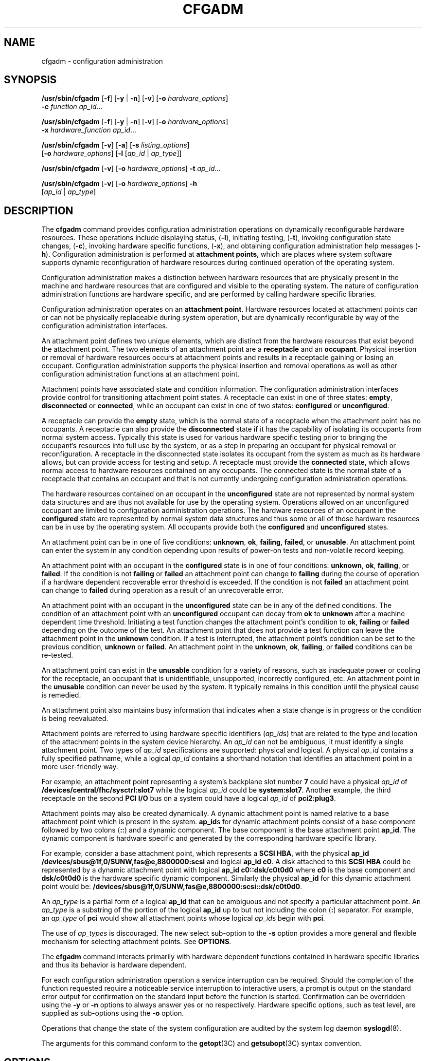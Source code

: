 '\" te
.\"  Copyright (c) 2004, Sun Microsystems, Inc. All Rights Reserved
.\" The contents of this file are subject to the terms of the Common Development and Distribution License (the "License").  You may not use this file except in compliance with the License.
.\" You can obtain a copy of the license at usr/src/OPENSOLARIS.LICENSE or http://www.opensolaris.org/os/licensing.  See the License for the specific language governing permissions and limitations under the License.
.\" When distributing Covered Code, include this CDDL HEADER in each file and include the License file at usr/src/OPENSOLARIS.LICENSE.  If applicable, add the following below this CDDL HEADER, with the fields enclosed by brackets "[]" replaced with your own identifying information: Portions Copyright [yyyy] [name of copyright owner]
.TH CFGADM 8 "August 2, 2023"
.SH NAME
cfgadm \- configuration administration
.SH SYNOPSIS
.nf
\fB/usr/sbin/cfgadm\fR [\fB-f\fR] [\fB-y\fR | \fB-n\fR] [\fB-v\fR] [\fB-o\fR \fIhardware_options\fR]
     \fB-c\fR \fIfunction\fR \fIap_id\fR...
.fi

.LP
.nf
\fB/usr/sbin/cfgadm\fR [\fB-f\fR] [\fB-y\fR | \fB-n\fR] [\fB-v\fR] [\fB-o\fR \fIhardware_options\fR]
     \fB-x\fR \fIhardware_function\fR \fIap_id\fR...
.fi

.LP
.nf
\fB/usr/sbin/cfgadm\fR [\fB-v\fR] [\fB-a\fR] [\fB-s\fR \fIlisting_options\fR]
     [\fB-o\fR \fIhardware_options\fR] [\fB-l\fR [\fIap_id\fR | \fIap_type\fR]]
.fi

.LP
.nf
\fB/usr/sbin/cfgadm\fR [\fB-v\fR] [\fB-o\fR \fIhardware_options\fR] \fB-t\fR \fIap_id\fR...
.fi

.LP
.nf
\fB/usr/sbin/cfgadm\fR [\fB-v\fR] [\fB-o\fR \fIhardware_options\fR] \fB-h\fR
     [\fIap_id\fR | \fIap_type\fR]
.fi

.SH DESCRIPTION
The \fBcfgadm\fR command provides configuration administration operations on
dynamically reconfigurable hardware resources. These operations include
displaying status, (\fB-l\fR), initiating testing, (\fB-t\fR), invoking
configuration state changes, (\fB-c\fR), invoking hardware specific functions,
(\fB-x\fR), and obtaining configuration administration help messages
(\fB-h\fR). Configuration administration is performed at \fBattachment
points\fR, which are places where system software supports dynamic
reconfiguration of hardware resources during continued operation of the
operating system.
.sp
.LP
Configuration administration makes a distinction between hardware resources
that are physically present in the machine and hardware resources that are
configured and visible to the operating system.
The nature of configuration administration
functions are hardware specific, and are performed by calling hardware specific
libraries.
.sp
.LP
Configuration administration operates on an \fBattachment point\fR. Hardware
resources located at attachment points can or can not be physically replaceable
during system operation, but are dynamically reconfigurable by way of the
configuration administration interfaces.
.sp
.LP
An attachment point defines two unique elements, which are distinct from the
hardware resources that exist beyond the attachment point. The two elements of
an attachment point are a \fBreceptacle\fR and an \fBoccupant\fR. Physical
insertion or removal of hardware resources occurs at attachment points and
results in a receptacle gaining or losing an occupant. Configuration
administration supports the physical insertion and removal operations as well
as other configuration administration functions at an attachment point.
.sp
.LP
Attachment points have associated state and condition information. The
configuration administration interfaces provide control for transitioning
attachment point states. A receptacle can exist in one of three states:
\fBempty\fR, \fBdisconnected\fR or \fBconnected\fR, while an occupant can exist
in one of two states: \fBconfigured\fR or \fBunconfigured\fR.
.sp
.LP
A receptacle can provide the \fBempty\fR state, which is the normal state of a
receptacle when the attachment point has no occupants. A receptacle can also
provide the \fBdisconnected\fR state if it has the capability of isolating its
occupants from normal system access. Typically this state is used for various
hardware specific testing prior to bringing the occupant's resources into full
use by the system, or as a step in preparing an occupant for physical removal
or reconfiguration. A receptacle in the disconnected state isolates its
occupant from the system as much as its hardware allows, but can provide access
for testing and setup. A receptacle must provide the \fBconnected\fR state,
which allows normal access to hardware resources contained on any occupants.
The connected state is the normal state of a receptacle that contains an
occupant and that is not currently undergoing configuration administration
operations.
.sp
.LP
The hardware resources contained on an occupant in the \fBunconfigured\fR state
are not represented by normal system data structures and are thus not
available for use by the operating system.
Operations allowed on an unconfigured occupant
are limited to configuration administration operations. The hardware resources
of an occupant in the \fBconfigured\fR state are represented by normal system
data structures and thus some or all of those hardware resources can be in use
by the operating system. All occupants provide both the \fBconfigured\fR and
\fBunconfigured\fR states.
.sp
.LP
An attachment point can be in one of five conditions: \fBunknown\fR, \fBok\fR,
\fBfailing\fR, \fBfailed\fR, or \fBunusable\fR. An attachment point can enter
the system in any condition depending upon results of power-on tests and
non-volatile record keeping.
.sp
.LP
An attachment point with an occupant in the \fBconfigured\fR state is in one of
four conditions: \fBunknown\fR, \fBok\fR, \fBfailing\fR, or \fBfailed\fR. If
the condition is not \fBfailing\fR or \fBfailed\fR an attachment point can
change to \fBfailing\fR during the course of operation if a hardware dependent
recoverable error threshold is exceeded. If the condition is not \fBfailed\fR
an attachment point can change to \fBfailed\fR during operation as a result of
an unrecoverable error.
.sp
.LP
An attachment point with an occupant in the \fBunconfigured\fR state can be in
any of the defined conditions. The condition of an attachment point with an
\fBunconfigured\fR occupant can decay from \fBok\fR to \fBunknown\fR after a
machine dependent time threshold. Initiating a test function changes the
attachment point's condition to \fBok\fR, \fBfailing\fR or \fBfailed\fR
depending on the outcome of the test. An attachment point that does not provide
a test function can leave the attachment point in the \fBunknown\fR condition.
If a test is interrupted, the attachment point's condition can be set to the
previous condition, \fBunknown\fR or \fBfailed\fR. An attachment point in the
\fBunknown\fR, \fBok\fR, \fBfailing\fR, or \fBfailed\fR conditions can be
re-tested.
.sp
.LP
An attachment point can exist in the \fBunusable\fR condition for a variety of
reasons, such as inadequate power or cooling for the receptacle, an occupant
that is unidentifiable, unsupported, incorrectly configured, etc. An attachment
point in the \fBunusable\fR condition can never be used by the system. It
typically remains in this condition until the physical cause is remedied.
.sp
.LP
An attachment point also maintains busy information that indicates when a state
change is in progress or the condition is being reevaluated.
.sp
.LP
Attachment points are referred to using hardware specific identifiers
(\fIap_id\fRs) that are related to the type and location of the attachment
points in the system device hierarchy. An \fIap_id\fR can not be ambiguous, it
must identify a single attachment point. Two types of \fIap_id\fR
specifications are supported: physical and logical. A physical \fIap_id\fR
contains a fully specified pathname, while a logical \fIap_id\fR contains a
shorthand notation that identifies an attachment point in a more user-friendly
way.
.sp
.LP
For example, an attachment point representing a system's backplane slot number
\fB7\fR could have a physical \fIap_id\fR of
\fB/devices/central/fhc/sysctrl:slot7\fR while the logical \fIap_id\fR could be
\fBsystem:slot7\fR. Another example, the third receptacle on the second \fBPCI
I/O\fR bus on a system could have a logical \fIap_id\fR of \fBpci2:plug3\fR.
.sp
.LP
Attachment points may also be created dynamically. A dynamic attachment point
is named relative to a base attachment point which is present in the system.
\fBap_id\fRs for dynamic attachment points consist of a base component followed
by two colons (\fB::\fR) and a dynamic component. The base component is the
base attachment point \fBap_id\fR. The dynamic component is hardware specific
and generated by the corresponding hardware specific library.
.sp
.LP
For example, consider a base attachment point, which represents a \fBSCSI
HBA\fR, with the physical \fBap_id\fR
\fB/devices/sbus@1f,0/SUNW,fas@e,8800000:scsi\fR and logical \fBap_id c0\fR. A
disk attached to this \fBSCSI HBA\fR could be represented by a dynamic
attachment point with logical \fBap_id\fR \fBc0::dsk/c0t0d0\fR where \fBc0\fR
is the base component and \fBdsk/c0t0d0\fR is the hardware specific dynamic
component. Similarly the physical \fBap_id\fR for this dynamic attachment point
would be: \fB/devices/sbus@1f,0/SUNW,fas@e,8800000:scsi::dsk/c0t0d0\fR.
.sp
.LP
An \fIap_type\fR is a partial form of a logical \fBap_id\fR that can be
ambiguous and not specify a particular attachment point. An \fIap_type\fR is a
substring of the portion of the logical \fBap_id\fR up to but not including the
colon (\fB:\fR) separator. For example, an \fIap_type\fR of \fBpci\fR would
show all attachment points whose logical \fIap_id\fRs begin with \fBpci\fR.
.sp
.LP
The use of \fIap_types\fR is discouraged. The new select sub-option to the
\fB-s\fR option provides a more general and flexible mechanism for selecting
attachment points. See \fBOPTIONS\fR.
.sp
.LP
The \fBcfgadm\fR command interacts primarily with hardware dependent functions
contained in hardware specific libraries and thus its behavior is hardware
dependent.
.sp
.LP
For each configuration administration operation a service interruption can be
required. Should the completion of the function requested require a noticeable
service interruption to interactive users, a prompt is output on the standard
error output for confirmation on the standard input before the function is
started. Confirmation can be overridden using the \fB-y\fR or \fB-n\fR options
to always answer yes or no respectively. Hardware specific options, such as
test level, are supplied as sub-options using the \fB-o\fR option.
.sp
.LP
Operations that change the state of the system configuration are audited by the
system log daemon \fBsyslogd\fR(8).
.sp
.LP
The arguments for this command conform to the \fBgetopt\fR(3C) and
\fBgetsubopt\fR(3C) syntax convention.
.SH OPTIONS
The following options are supported:
.sp
.ne 2
.na
\fB\fB-a\fR\fR
.ad
.sp .6
.RS 4n
Specifies that the \fB-l\fR option must also list dynamic attachment points.
.RE

.sp
.ne 2
.na
\fB\fB-c\fR\fIfunction\fR\fR
.ad
.sp .6
.RS 4n
Performs the state change \fIfunction\fR on the attachment point specified by
\fIap_id.\fR
.sp
Specify \fIfunction\fR as \fBinsert\fR, \fBremove\fR, \fBdisconnect\fR,
\fBconnect\fR, \fBconfigure\fR or \fBunconfigure\fR. These functions cause
state transitions at the attachment point by calling hardware specific library
routines and are defined in the following list.
.sp
.ne 2
.na
\fB\fBinsert\fR\fR
.ad
.RS 15n
Performs operations that allows the user to manually insert an occupant or to
activate a hardware supplied mechanism that performs the physical insertion.
\fBinsert\fR can have hardware specific side effects that temporarily suspend
activity in portions of the system. In such cases the hardware specific library
generates appropriate warning messages and informs the user of any special
considerations or procedures unique to that hardware. Various hardware specific
errors can cause this function to fail and set the receptacle condition to
\fBunusable\fR.
.RE

.sp
.ne 2
.na
\fB\fBremove\fR\fR
.ad
.RS 15n
Performs operations that allow the user to manually remove an occupant or to
activate a hardware supplied mechanism to perform the physical removal.
\fBremove\fR can have hardware specific side effects that temporarily suspend
activity in portions of the system. In such cases the hardware specific library
generates appropriate warning messages and informs the user of any special
considerations or procedures unique to that hardware. Various hardware specific
errors can cause this function to fail and set the receptacle condition to
unusable.
.RE

.sp
.ne 2
.na
\fB\fBdisconnect\fR\fR
.ad
.RS 15n
Performs hardware specific operations to put a receptacle in the disconnected
state, which can prevent an occupant from operating in a normal fashion through
the receptacle.
.RE

.sp
.ne 2
.na
\fB\fBconnect\fR\fR
.ad
.RS 15n
Performs hardware specific operations to put the receptacle in the
\fBconnected\fR state, which allows an occupant to operate in a normal fashion
through the receptacle.
.RE

.sp
.ne 2
.na
\fB\fBconfigure\fR\fR
.ad
.RS 15n
Performs hardware specific operations that allow an occupant's hardware
resources to be usable. Occupants that are configured are part of
the system configuration and are available for manipulation by device
manipulation maintenance commands (eg: \fBpsradm\fR(8), \fBmount\fR(8),
\fBifconfig\fR(8)).
.RE

.sp
.ne 2
.na
\fB\fBunconfigure\fR\fR
.ad
.RS 15n
Performs hardware specific operations that logically remove an occupant's
hardware resources from the system. The occupant must currently be configured
and its hardware resources must not be in use by the operating system.
.RE

State transition functions can fail due to the condition of the attachment
point or other hardware dependent considerations. All state change
\fIfunction\fRs in the direction of adding resources, \fB(insert,\fR
\fBconnect\fR and \fBconfigure)\fR are passed onto the hardware specific
library when the attachment point is in the \fBok\fR or \fBunknown\fR
condition. All other conditions require the use of the force option to allow
these \fIfunction\fRs to be passed on to the hardware specific library.
Attachment point condition does not prevent a hardware specific library being
called for related to the removal (\fBremove,\fR \fBdisconnect\fR and
\fBunconfigure\fR), of hardware resources from the system. Hardware specific
libraries can reject state change \fIfunction\fRs if the attachment point is in
the \fBunknown\fR condition.
.sp
The condition of an attachment point is not necessarily changed by the state
change functions, however errors during state change operations can change the
attachment point condition. An attempt to override a condition and force a
state change that would otherwise fail can be made by specifying the force
option (\fB-f\fR). Hardware specific safety and integrity checks can prevent
the force option from having any effect.
.RE

.sp
.ne 2
.na
\fB\fB-f\fR\fR
.ad
.sp .6
.RS 4n
Forces the specified action to occur. Typically, this is a hardware dependent
override of a safety feature. Forcing a state change operation can allow use of
the hardware resources of occupant that is not in the \fBok\fR or \fBunknown\fR
conditions, at the discretion of any hardware dependent safety checks.
.RE

.sp
.ne 2
.na
\fB\fB\fR\fB-h\fR [\fIap_id\fR | \fIap_type\fR \|.\|.\|. ]\fR
.ad
.sp .6
.RS 4n
Prints out the help message text. If \fIap_id\fR or \fIap_type\fR is specified,
the help routine of the hardware specific library for the attachment point
indicated by the argument is called.
.RE

.sp
.ne 2
.na
\fB\fB\fR\fB-l\fR [\fIap_id\fR | \fIap_type\fR \|.\|.\|. ]\fR
.ad
.sp .6
.RS 4n
Lists the state and condition of attachment points specified. Attachment points
can be filtered by using the \fB-s\fR option and \fBselect\fR sub-option.
Invoking \fBcfgadm\fR without one of the action options is equivalent to
\fB-l\fR without an argument. The format of the list display is controlled by
the \fB-v\fR and \fB-s\fR options. When the \fB-a\fR option is specified
attachment points are dynamically expanded.
.RE

.sp
.ne 2
.na
\fB\fB-n\fR\fR
.ad
.sp .6
.RS 4n
Suppress any interactive confirmation and assume that the answer is \fIno\fR.
If neither \fB-n\fR or \fB-y\fR is specified, interactive confirmation is
obtained through the standard error output and the standard input. If either of
these standard channels does not correspond to a terminal (as determined by
\fBisatty\fR(3C)) then the \fB-n\fR option is assumed.
.RE

.sp
.ne 2
.na
\fB\fB-o\fR\fIhardware_options\fR\fR
.ad
.sp .6
.RS 4n
Supplies hardware specific options to the main command option. The format and
content of the hardware option string is completely hardware specific. The
option string \fIhardware_options\fR conforms to the \fBgetsubopt\fR(3C) syntax
convention.
.RE

.sp
.ne 2
.na
\fB\fB-s\fR\fIlisting_options\fR\fR
.ad
.sp .6
.RS 4n
Supplies listing options to the list (\fB-l\fR) command. \fIlisting_options\fR
conforms to the \fBgetsubopt\fR(3C) syntax convention. The sub-options are used
to specify the attachment point selection criteria
(\fBselect\fR=\fIselect_string\fR), the type of matching desired
(\fBmatch\fR=\fImatch_type\fR), order of listing (\fBsort\fR=\fIfield_spec\fR),
the data that is displayed (\fBcols=\fR\fIfield_spec\fR and
\fBcols2=\fR\fIfield_spec\fR), the column delimiter (\fBdelim=\fR\fIstring\fR)
and whether to suppress column headings (\fBnoheadings\fR).
.sp
When the \fBselect\fR sub-option is specified, only attachment points which
match the specified criteria will be listed. The \fBselect\fR sub-option has
the following syntax:
.sp
.in +2
.nf
cfgadm \fB-s\fR select=attr1(value1):attr2(value2)...
.fi
.in -2
.sp

where an \fIattr\fR is one of \fBap_id\fR, \fBclass\fR or \fBtype\fR.
\fBap_id\fR refers to the logical \fIap_id\fR field, \fBclass\fR refers to
attachment point class and \fBtype\fR refers to the type field. \fIvalue1\fR,
\fIvalue2\fR, etc. are the corresponding values to be matched. The type of
match can be specified by the \fBmatch\fR sub-option as follows:
.sp
.in +2
.nf
cfgadm \fB-s\fR match=\fImatch_type\fR,select=attr1(value1)...
.fi
.in -2
.sp

where \fImatch_type\fR can be either \fBexact\fR or \fBpartial\fR. The default
value is \fBexact\fR.
.sp
Arguments to the \fBselect\fR sub-option can be quoted to protect them from the
shell.
.sp
A \fIfield_spec\fR is one or more \fIdata-field\fRs concatenated using colon
(\fB:\fR), as in \fIdata-field\fR:\fIdata-field\fR:\fIdata-field\fR. A
\fIdata-field\fR is one of \fBap_id\fR, \fBphysid\fR, \fBr_state\fR,
\fBo_state\fR, \fBcondition\fR, \fBtype\fR, \fBbusy\fR, \fBstatus_time\fR,
\fBstatus_time_p\fR, \fBclass\fR, and \fBinfo\fR. The \fBap_id\fR field output
is the logical name for the attachment point, while the \fBphysid\fR field
contains the physical name. The \fBr_state\fR field can be \fBempty\fR,
\fBdisconnected\fR or \fBconnected\fR. The \fBo_state\fR field can be
\fBconfigured\fR or \fBunconfigured\fR. The \fBbusy\fR field can be either
\fBy\fR if the attachment point is busy, or \fBn\fR if it is not. The
\fBtype\fR and \fBinfo\fR fields are hardware specific. The \fBstatus_time\fR
field provides the time at which either the \fBr_state\fR, \fBo_state\fR, or
condition of the attachment point last changed. The \fBstatus_time_p\fR field
is a parsable version of the \fBstatus_time\fR field. If an attachment point
has an associated class, the \fBclass\fR field lists the class name. If an
attachment point does not have an associated class, the \fBclass\fR field lists
\fBnone\fR.
.sp
The order of the fields in \fIfield_spec\fR is significant: For the \fBsort\fR
sub-option, the first field given is the primary sort key. For the \fBcols\fR
and \fBcols2\fR sub-options, the fields are printed in the order requested. The
order of sorting on a \fIdata-field\fR can be reversed by placing a minus
(\fB\(mi\fR) before the \fIdata-field\fR name within the \fIfield_sec\fR for
the \fBsort\fR sub-option. The default value for \fBsort\fR is \fBap_id\fR. The
defaults values for \fBcols\fR and \fBcols2\fR depend on whether the \fB-v\fR
option is given: Without it \fBcols\fR is \fBap_id:r_state:o_state:condition\fR
and \fBcols2\fR is not set. With \fB-v\fR \fBcols\fR is
\fBap_id:r_state:o_state:condition:info\fR and \fBcols2\fR is
\fBstatus_time:type:busy:physid:\fR. The default value for \fBdelim\fR is a
single space. The value of \fBdelim\fR can be a string of arbitrary length. The
delimiter cannot include comma (\fB,\fR) character, see \fBgetsubopt\fR(3C).
These listing options can be used to create parsable output. See \fBNOTES\fR.
.RE

.sp
.ne 2
.na
\fB\fB-t\fR\fR
.ad
.sp .6
.RS 4n
Performs a test of one or more attachment points. The test function is used to
re-evaluate the condition of the attachment point. Without a test level
specifier in \fIhardware_options\fR, the fastest test that identifies hard
faults is used.
.sp
More comprehensive tests are hardware specific and are selected using the
\fIhardware_options\fR.
.sp
The results of the test is used to update the condition of the specified
occupant to either \fBok\fR if no faults are found, \fBfailing\fR if
recoverable faults are found or \fBfailed\fR if any unrecoverable faults are
found.
.sp
If a test is interrupted, the attachment point's condition can be restored to
its previous value or set to \fBunknown\fR if no errors were found or
\fBfailing\fR if only recoverable errors were found or to \fBfailed\fR if any
unrecoverable errors were found. The attachment point should only be set to
\fBok\fR upon normal completion of testing with no errors.
.RE

.sp
.ne 2
.na
\fB\fB-v\fR\fR
.ad
.sp .6
.RS 4n
Executes in verbose mode. For the \fB-c\fR, \fB-t\fR and \fB-x\fR options
outputs a message giving the results of each attempted operation. Outputs
detailed help information for the \fB-h\fR option. Outputs verbose information
for each attachment point for the \fB-l\fR option.
.RE

.sp
.ne 2
.na
\fB\fB-x\fR\fIhardware_function\fR\fR
.ad
.sp .6
.RS 4n
Performs hardware specific functions. Private hardware specific functions can
change the state of a receptacle or occupant. Attachment point conditions can
change as the result of errors encountered during private hardware specific
functions. The format and content of the \fIhardware_function\fR string is
completely hardware specific. The option string \fIhardware_function\fR
conforms to the \fBgetsubopt\fR(3C) syntax convention.
.RE

.sp
.ne 2
.na
\fB\fB-y\fR\fR
.ad
.sp .6
.RS 4n
Suppresses any interactive confirmation and assume that the answer is
\fByes\fR.
.RE

.SH USAGE
The required privileges to use this command are hardware dependent. Typically,
a default system configuration restricts all but the list option to the
superuser.
.SH EXAMPLES
\fBExample 1 \fRListing Attachment Points in the Device Tree
.sp
.LP
The following example lists all attachment points except dynamic attachment
points.

.sp
.in +2
.nf
example# cfgadm

  Ap_Id         Type        Receptacle      Occupant       Cond
system:slot0    cpu/mem     connected       configured     ok
system:slot1    sbus-upa    connected       configured     ok
system:slot2    cpu/mem     connected       configured     ok
system:slot3    unknown     connected       unconfigured   unknown
system:slot4    dual-sbus   connected       configured     failing
system:slot5    cpu/mem     connected       configured     ok
system:slot6    unknown     disconnected    unconfigured   unusable
system:slot7    unknown     empty           unconfigured   ok
c0              scsi-bus    connected       configured     unknown
c1              scsi-bus    connected       configured     unknown
.fi
.in -2
.sp

.LP
\fBExample 2 \fRListing All Configurable Hardware Information
.sp
.LP
The following example lists all current configurable hardware information,
including those represented by dynamic attachment points:

.sp
.in +2
.nf
example# cfgadm -al

  Ap_Id            Type         Receptacle      Occupant        Cond
system:slot0       cpu/mem      connected       configured      ok
system:slot1       sbus-upa     connected       configured      ok
system:slot2       cpu/mem      connected       configured      ok
system:slot3       unknown      connected       unconfigured    unknown
system:slot4       dual-sbus    connected       configured      failing
system:slot5       cpu/mem      connected       configured      ok
system:slot6       unknown      disconnected    unconfigured    unusable
system:slot7       unknown      empty           unconfigured    ok
c0                 scsi-bus     connected       configured      unknown
c0::dsk/c0t14d0    disk         connected       configured      unknown
c0::dsk/c0t11d0    disk         connected       configured      unknown
c0::dsk/c0t8d0     disk         connected       configured      unknown
c0::rmt/0          tape         connected       configured      unknown
c1                 scsi-bus     connected       configured      unknown
.fi
.in -2
.sp

.LP
\fBExample 3 \fRListing Selectively, Based on Attachment Point Attributes
.sp
.LP
The following example lists all attachment points whose class begins with
\fBscsi\fR, \fBap_id\fR begins with \fBc\fR and \fBtype\fR field begins with
\fBscsi\fR. The argument to the \fB-s\fR option is quoted to protect it from
the shell.

.sp
.in +2
.nf
example# cfgadm -s "match=partial,select=class(scsi):ap_id(c):type(scsi)"

Ap_Id         Type          Receptacle      Occupant           Cond
 c0          scsi-bus      connected       configured         unknown
 c1          scsi-bus      connected       configured         unknown
.fi
.in -2
.sp

.LP
\fBExample 4 \fRListing Current Configurable Hardware Information in Verbose
Mode
.sp
.LP
The following example lists current configurable hardware information for
\fIap-type\fR \fBsystem\fR in verbose mode:

.sp
.in +2
.nf
example# cfgadm -v -l system
Ap_Id                      Receptacle Occupant   Condition Information
When         Type      Busy     Phys_Id
system:slot1               connected  configured ok
Apr  4 23:50 sbus-upa  n        /devices/central/fhc/sysctrl:slot1
system:slot3               connected  configured ok        non-detachable
Apr 17 11:20 cpu/mem   n        /devices/central/fhc/sysctrl:slot3
system:slot5               connected  configured ok
Apr  4 23:50 cpu/mem   n        /devices/central/fhc/sysctrl:slot5
system:slot7               connected  configured ok
Apr  4 23:50 dual-sbus n        /devices/central/fhc/sysctrl:slot7
.fi
.in -2
.sp

.sp
.LP
The \fBWhen\fR column represents the \fBstatus_time\fR field.
.LP
\fBExample 5 \fRTesting Two Occupants Using the Hardware Specific
\fBExtended\fR Test
.sp
.LP
The following example tests two occupants using the hardware specific
\fBextended\fR test:

.sp
.in +2
.nf
example# cfgadm -v -o extended -t system:slot3 system:slot5
Testing attachment point system:slot3 ...  ok
Testing attachment point system:slot5 ...  ok
.fi
.in -2
.sp

.LP
\fBExample 6 \fRConfiguring an Occupant Using the Force Option
.sp
.LP
The following example configures an occupant in the \fBfailing\fR state to the
system using the force option:

.sp
.in +2
.nf
example# cfgadm -f -c configure system:slot3
.fi
.in -2
.sp

.LP
\fBExample 7 \fRUnconfiguring an Occupant From the System
.sp
.LP
The following example unconfigures an occupant from the system:

.sp
.in +2
.nf
example# cfgadm -c unconfigure system:slot4
.fi
.in -2
.sp

.LP
\fBExample 8 \fRConfiguring an Occupant at an Attachment Point
.sp
.LP
The following example configures an occupant:

.sp
.in +2
.nf
example# cfgadm -c configure c0::dsk/c0t0d0
.fi
.in -2
.sp

.SH ENVIRONMENT VARIABLES
See \fBenviron\fR(7) for descriptions of the following environment variables
that affect the execution of \fBcfgadm\fR: \fBLC_TIME\fR, \fBLC_MESSAGES\fR,
\fBNLSPATH\fR and \fBTZ\fR.
.sp
.ne 2
.na
\fB\fBLC_MESSAGES\fR\fR
.ad
.RS 15n
Determines how \fBcfgadm\fR displays column headings and error messages.
Listing output data is not affected by the setting of this variable.
.RE

.sp
.ne 2
.na
\fB\fBLC_TIME\fR\fR
.ad
.RS 15n
Determines how \fBcfgadm\fR displays human readable status changed time
(\fBstatus_time\fR).
.RE

.sp
.ne 2
.na
\fB\fBTZ\fR\fR
.ad
.RS 15n
Specifies the timezone used when converting the status changed time. This
applies to both the human readable (\fBstatus_time\fR) and parsable
(\fBstatus_time_p\fR) formats.
.RE

.SH EXIT STATUS
The following exit values are returned:
.sp
.ne 2
.na
\fB\fB0\fR\fR
.ad
.RS 5n
Successful completion.
.RE

.sp
.ne 2
.na
\fB\fB1\fR\fR
.ad
.RS 5n
An error occurred.
.RE

.sp
.ne 2
.na
\fB\fB2\fR\fR
.ad
.RS 5n
Configuration administration not supported on specified target.
.RE

.sp
.ne 2
.na
\fB\fB3\fR\fR
.ad
.RS 5n
Usage error.
.RE

.SH SEE ALSO
.BR getopt (3C),
.BR getsubopt (3C),
.BR isatty (3C),
.BR config_admin (3CFGADM),
.BR attributes (7),
.BR environ (7),
.BR cfgadm_fp (8),
.BR cfgadm_ib (8),
.BR cfgadm_pci (8),
.BR cfgadm_sbd (8),
.BR cfgadm_scsi (8),
.BR cfgadm_usb (8),
.BR ifconfig (8),
.BR mount (8),
.BR prtdiag (8),
.BR psradm (8),
.BR syslogd (8)
.SH DIAGNOSTICS
Diagnostic messages appear on the standard error output. Other than options and
usage errors, the following are diagnostic messages produced by this utility:
.sp
.in +2
.nf
cfgadm: Configuration administration not supported on \fIap_id\fR
.fi
.in -2
.sp

.sp
.in +2
.nf
cfgadm: No library found for \fIap_id\fR
.fi
.in -2
.sp

.sp
.in +2
.nf
cfgadm: \fIap_id\fR is ambiguous
.fi
.in -2
.sp

.sp
.in +2
.nf
cfgadm: \fIoperation\fR: Insufficient privileges
.fi
.in -2
.sp

.sp
.in +2
.nf
cfgadm: Attachment point is busy, try again
.fi
.in -2
.sp

.sp
.in +2
.nf
cfgadm: No attachment points with specified attributes found
.fi
.in -2
.sp

.sp
.in +2
.nf
cfgadm: System is busy, try again
.fi
.in -2
.sp

.sp
.in +2
.nf
cfgadm: \fIoperation\fR: Operation requires a service interruption
.fi
.in -2
.sp

.sp
.in +2
.nf
cfgadm: \fIoperation\fR: Data error: \fIerror_text\fR
.fi
.in -2
.sp

.sp
.in +2
.nf
cfgadm: \fIoperation\fR: Hardware specific failure: \fIerror_text\fR
.fi
.in -2
.sp

.sp
.LP
See \fBconfig_admin\fR(3CFGADM) for additional details regarding error
messages.
.SH NOTES
Hardware resources enter the unconfigured pool in a hardware specific manner.
This can occur at various times such as: system initialization or as a result
of an unconfigure operation. An occupant that is in the \fBunconfigured\fR
state is not available for use by the system until specific intervention
occurs. This intervention can be manifested as an operator initiated command or
it can be by way of an automatic configuring mechanism.
.sp
.LP
The listing option of the \fBcfgadm\fR command can be used to provide parsable
input for another command, for example within a shell script. For parsable
output, the \fB-s\fR option must be used to select the fields required. The
\fB-s\fR option can also be used to suppress the column headings. The following
fields always produce parsable output: \fBap_id\fR, \fBphysid\fR,
\fBr_state\fR, \fBo_state\fR, \fBcondition\fR, \fBbusy\fR, \fBstatus_time_p\fR,
\fBclass\fR, and \fBtype\fR. Parsable output never has white-space characters
embedded in the field value.
.sp
.LP
The following shell script fragment finds the first good \fBunconfigured\fR
occupant of type \fBCPU.\fR
.sp
.in +2
.nf
found=
cfgadm -l -s "noheadings,cols=ap_id:r_state:condition:type" | \e
while read ap_id r_state cond type
do
     if [ "$r_state" = unconfigured -a "$cond" = ok -a "$type" = CPU ]
     then
          if [ -z "$found" ]
          then
               found=$ap_id
          fi
     fi
done
if [ -n "$found" ]
then
         echo "Found CPU $found"
fi
.fi
.in -2
.sp

.sp
.LP
The format of the parsable time field (\fBstatus_time_p\fR) is
\fIYYYYMMDDhhmmss\fR, giving the year, month, day, hour, minute and second in a
form suitable for string comparison.
.sp
.LP
Reference should be made to the hardware specific documentation for details of
System Configuration Administration support.
